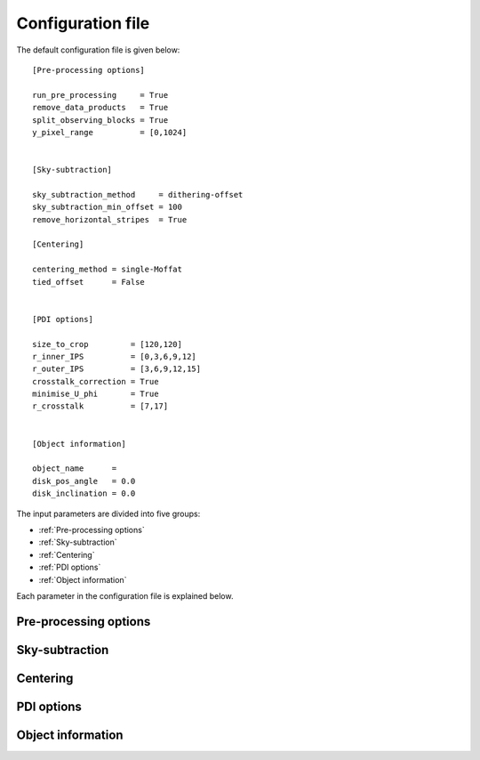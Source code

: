 
Configuration file
==================

The default configuration file is given below:

::

   [Pre-processing options]

   run_pre_processing     = True
   remove_data_products   = True
   split_observing_blocks = True
   y_pixel_range          = [0,1024]


   [Sky-subtraction]

   sky_subtraction_method     = dithering-offset
   sky_subtraction_min_offset = 100
   remove_horizontal_stripes  = True

   [Centering]

   centering_method = single-Moffat
   tied_offset      = False


   [PDI options]

   size_to_crop         = [120,120]
   r_inner_IPS          = [0,3,6,9,12]
   r_outer_IPS          = [3,6,9,12,15]
   crosstalk_correction = True
   minimise_U_phi       = True
   r_crosstalk          = [7,17]


   [Object information]

   object_name      =
   disk_pos_angle   = 0.0
   disk_inclination = 0.0

The input parameters are divided into five groups:

- :ref:`Pre-processing options`
- :ref:`Sky-subtraction`
- :ref:`Centering`
- :ref:`PDI options`
- :ref:`Object information`

Each parameter in the configuration file is explained below.

Pre-processing options
----------------------

.. py:function:: run_pre_processing:

   ``True``, ``False`` (default = ``True``)

   If ``True``, perform the :ref:`pre-processing <Pre-processing>` reduction on the SCIENCE data. `run_pre_processing` should bet ``True`` the first time PIPPIN is run, but can be changed to ``False`` if you wish to tweak the input parameters of the PDI.


.. py:function:: remove_data_products:

   ``True``, ``False`` (default = ``True``)

   If ``True``, remove the intermediate data products (:file:`_reduced.fits` and :file:`_skysub.fits` files) once the pre-processing reduction is finished.


.. py:function:: split_observing_blocks:

   ``True``, ``False`` (default = ``True``)

   If ``True``, split the observing-blocks by ID. Can be set to ``False`` if concurrent observations have altering OBS IDs.


.. py:function:: y_pixel_range:

   `list` (default = ``[0, 1024]``)

   Vertical pixel indices to crop the intermediate data products between. This option can help to save time or memory with large data-cubes.


Sky-subtraction
---------------

.. py:function:: sky_subtraction_method:

   ``dithering-offset``, ``box-median`` (default = ``dithering-offset``)

   If ``dithering-offset``, PIPPIN uses observations at different dithering positions to subtract the :ref:`sky <Sky-subtraction>` background. The minimum separation of the dithering-positions is indicated with sky_subtraction_min_offset. If ``box-median``, the sky contribution is estimated with the median in two boxes left and right of the beams. The boxes are drawn at a separation indicated by sky_subtraction_min_offset.


.. _sky_subtraction_min_offset:

.. py:function:: sky_subtraction_min_offset:

   `integer` (default = 100)

   The minimum horizontal pixel-offset PIPPIN uses when carrying out the sky-subtraction via ``dithering-offset`` or ``box-median``.


.. py:function:: remove_horizontal_stripes:

   ``True``, ``False`` (default = ``False``)

   If ``True``, PIPPIN attempts to remove the horizontal stripe pattern found as a read-out artefact in certain observations by fitting polynomials to each row of pixels.


Centering
---------

.. py:function:: centering_method:

   ``single-Moffat``, ``double-Moffat``, ``maximum`` (default = ``single-Moffat``)

   Method to use for fitting the :ref:`beam-centres <Beam-centre fitting>`.


.. py:function:: tied_offset:

   ``True``, ``False`` (default = ``False``)

   If ``True``, PIPPIN will tie the offset between the two beams based on the used detector and fit for both beams at the same time.


PDI options
-----------

.. py:function:: size_to_crop:

   `list` (default = ``[120,120]``)

   The image-size of the ordinary and extra-ordinary beams. The final data products will inherit this image-size.


.. py:function:: r_inner_IPS:

   `list` or `integer` (default = ``[0,3,6,9,12]``)

   Inner radii of the annuli that PIPPIN uses to equalise the flux in the ordinary and extra-ordinary beams following `Avenhaus et al. (2014) <https://ui.adsabs.harvard.edu/abs/2014ApJ...781...87A/abstract>`_. These annuli are also used to perform the IP-subtraction under the assumption that the stellar light in the annulus is unpolarised (see:ref:`Instrumental polarisation <Instrumental polarisation>`).


.. py:function:: r_outer_IPS:

   `list` or `integer` (default = ``[3,6,9,12,15]``)

   Outer radii of the annuli that PIPPIN uses to equalise the flux in the ordinary and extra-ordinary beams. These annuli are also used to perform the IP-subtraction under the assumption that the stellar light in the annulus is unpolarised (see:ref:`Instrumental polarisation <Instrumental polarisation>`).


.. _crosstalk_correction:

.. py:function:: crosstalk_correction:

   ``True``, ``False`` (default = ``False``)

   If ``True``, PIPPIN corrects for the :ref:`instrumental crosstalk <Instrumental polarisation>` between the linear and circular Stokes parameters following `Avenhaus et al. (2014) <https://ui.adsabs.harvard.edu/abs/2014ApJ...781...87A/abstract>`_. The reduced efficiency of the Stokes :math:`U` parameter is assessed in the annulus provided by r_crosstalk.


.. _minimise_U_phi:

.. py:function:: minimise_U_phi:

   ``True``, ``False`` (default = ``False``)

   If ``True``, PIPPIN minimises the :math:`U_\phi`-signal in the r_crosstalk annulus following `Avenhaus et al. (2014) <https://ui.adsabs.harvard.edu/abs/2014ApJ...781...87A/abstract>`_.


.. _r_crosstalk:

.. py:function:: r_crosstalk:

   `list` (default = ``[7,17]``)

   Inner and outer radius of the annulus used in correcting for crosstalk with the crosstalk_correction and minimise_U_phi parameters.


Object information
------------------

.. py:function:: object_name

   `str` (default = ``file_path``)

   Object name to query the SIMBAD archive for its target coordinates. These coordinates are subsequently used to set up a world-coordinate system. If this parameter is not provided, PIPPIN will attempt to infer the object name from the directory in which it is run.


.. py:function:: disk_pos_angle

   `float` (default = 0.0)

   Disk position angle in degrees. This parameter is used to determine the de-projected radius.


.. py:function:: disk_inclination

   `float` (default = 0.0)

   Disk inclination in degrees. This parameter is used to determine the de-projected radius.
